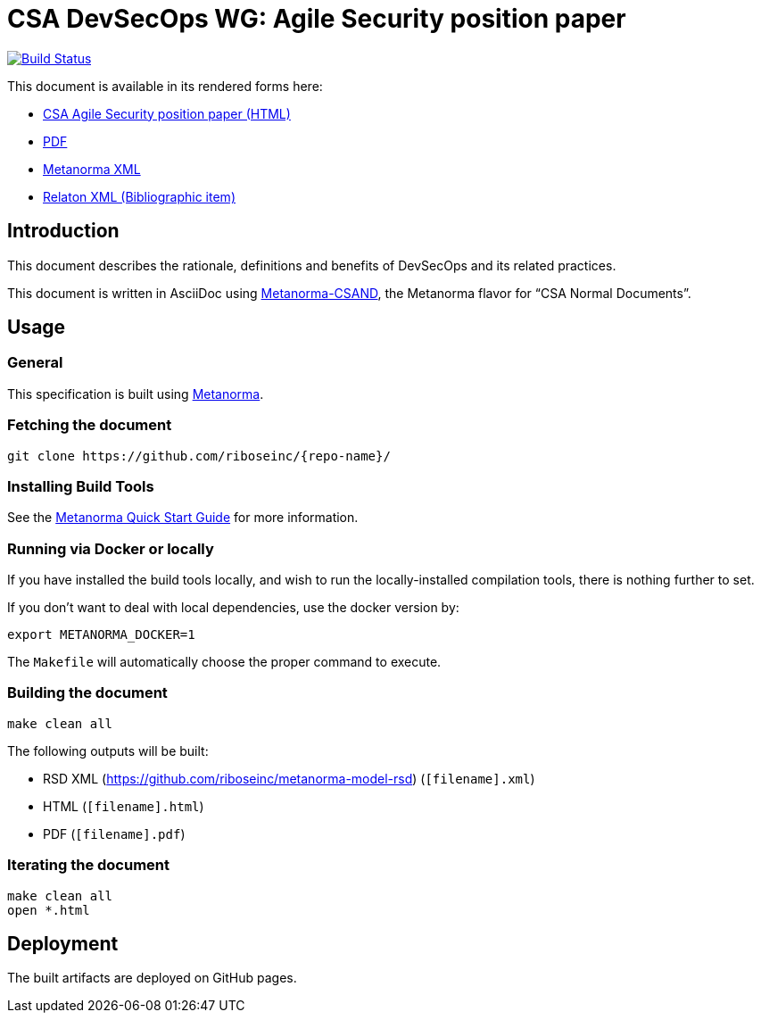 :repo-name: csand-devsecops-whitepaper

= CSA DevSecOps WG: Agile Security position paper

image:https://travis-ci.com/riboseinc/csand-devsecops-whitepaper.svg?branch=master["Build Status", link="https://travis-ci.com/riboseinc/csand-devsecops-whitepaper"]

This document is available in its rendered forms here:

* https://riboseinc.github.io/csand-devsecops-whitepaper/[CSA Agile Security position paper (HTML)]
* https://riboseinc.github.io/csand-devsecops-whitepaper/csand-devsecops-whitepaper.pdf[PDF]
* https://riboseinc.github.io/csand-devsecops-whitepaper/csand-devsecops-whitepaper.xml[Metanorma XML]
* https://riboseinc.github.io/csand-devsecops-whitepaper/csand-devsecops-whitepaper.rxl[Relaton XML (Bibliographic item)]

== Introduction

This document describes the rationale, definitions and benefits of DevSecOps and its related practices.

This document is written in AsciiDoc using https://www.metanorma.com/software/metanorma-csand/[Metanorma-CSAND], the Metanorma flavor for "`CSA Normal Documents`".


== Usage

=== General

This specification is built using https://www.metanorma.com[Metanorma].


=== Fetching the document

[source,sh]
----
git clone https://github.com/riboseinc/{repo-name}/
----


=== Installing Build Tools

See the https://www.metanorma.com/docs/getting-started/[Metanorma Quick Start Guide]
for more information.


=== Running via Docker or locally

If you have installed the build tools locally, and wish to run the
locally-installed compilation tools, there is nothing further to set.

If you don't want to deal with local dependencies, use the docker
version by:

[source,sh]
----
export METANORMA_DOCKER=1
----

The `Makefile` will automatically choose the proper command to
execute.


=== Building the document

[source,sh]
----
make clean all
----

The following outputs will be built:

* RSD XML (https://github.com/riboseinc/metanorma-model-rsd) (`[filename].xml`)
* HTML (`[filename].html`)
* PDF (`[filename].pdf`)



=== Iterating the document

[source,sh]
----
make clean all
open *.html
----


== Deployment

The built artifacts are deployed on GitHub pages.
